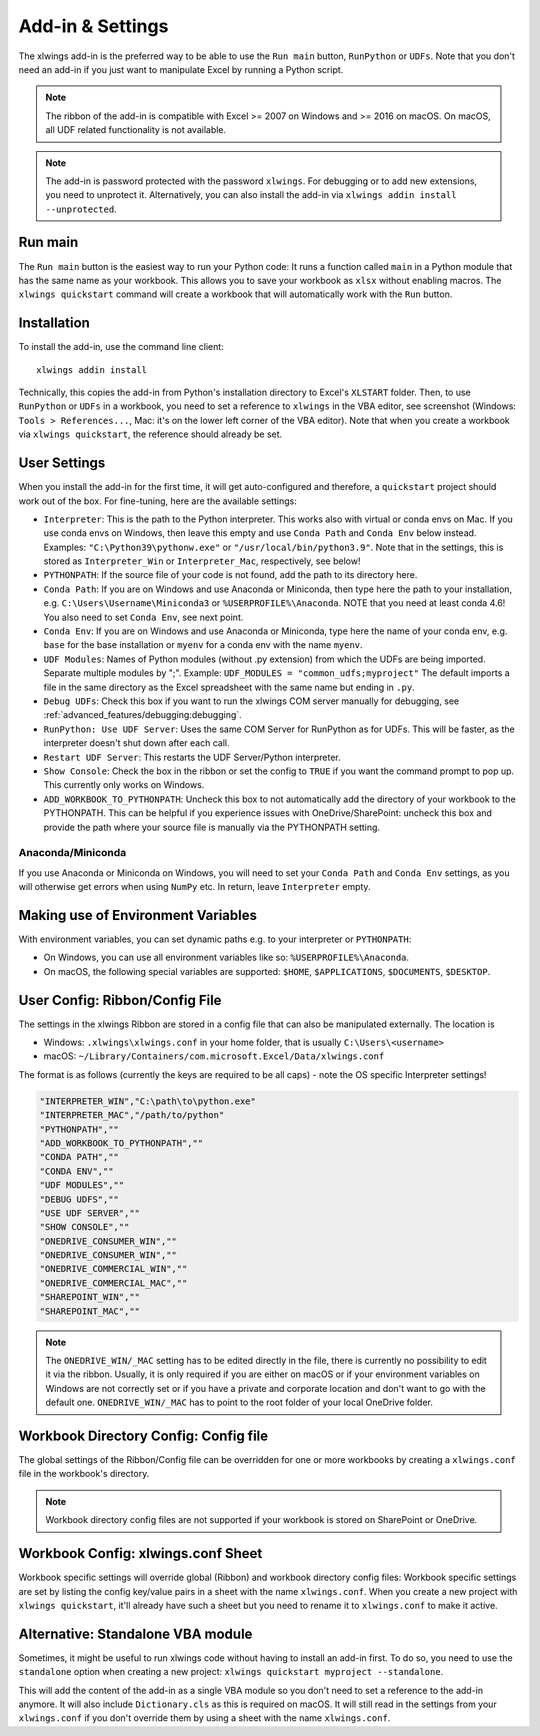 .. _xlwings_addin:

Add-in & Settings
=================

.. figure:: ../images/ribbon.png

The xlwings add-in is the preferred way to be able to use the ``Run main`` button, ``RunPython`` or ``UDFs``.
Note that you don't need an add-in if you just want to manipulate Excel by running a Python script.

.. note:: The ribbon of the add-in is compatible with Excel >= 2007 on Windows and >= 2016 on macOS.
  On macOS, all UDF related functionality is not available.

.. note:: The add-in is password protected with the password ``xlwings``. For debugging or to add new extensions, you need
  to unprotect it. Alternatively, you can also install the add-in via ``xlwings addin install --unprotected``.

Run main
--------

.. versionadded:: 0.16.0

The ``Run main`` button is the easiest way to run your Python code: It runs a function called ``main`` in a Python
module that has the same name as your workbook. This allows you to save your workbook as ``xlsx`` without enabling macros.
The ``xlwings quickstart`` command will create a workbook that will automatically work with the ``Run`` button.

.. _addin_installation:

Installation
------------

To install the add-in, use the command line client::

    xlwings addin install

Technically, this copies the add-in from Python's installation directory to Excel's ``XLSTART`` folder. Then, to use ``RunPython`` or ``UDFs`` in a workbook, you need to set a reference to ``xlwings`` in the VBA editor, see screenshot (Windows: ``Tools > References...``, Mac: it's on the lower left corner of the VBA editor). Note that when you create a workbook via ``xlwings quickstart``, the reference should already be set.

.. figure:: ../images/vba_reference.png


.. _settings:

User Settings
-------------

When you install the add-in for the first time, it will get auto-configured and therefore, a ``quickstart`` project should work out of the box. For fine-tuning, here are the available settings:

* ``Interpreter``: This is the path to the Python interpreter. This works also with virtual or conda envs on Mac.
  If you use conda envs on Windows, then leave this empty and use ``Conda Path`` and ``Conda Env`` below instead. Examples:
  ``"C:\Python39\pythonw.exe"`` or ``"/usr/local/bin/python3.9"``. Note that in the settings,
  this is stored as ``Interpreter_Win`` or ``Interpreter_Mac``, respectively, see below!
* ``PYTHONPATH``: If the source file of your code is not found, add the path to its directory here.
* ``Conda Path``: If you are on Windows and use Anaconda or Miniconda, then type here the path to your
  installation, e.g. ``C:\Users\Username\Miniconda3`` or ``%USERPROFILE%\Anaconda``. NOTE that you need at least conda 4.6!
  You also need to set ``Conda Env``, see next point.
* ``Conda Env``: If you are on Windows and use Anaconda or Miniconda, type here the name of your conda env, e.g. ``base``
  for the base installation or ``myenv`` for a conda env with the name ``myenv``.
* ``UDF Modules``: Names of Python modules (without .py extension) from which the UDFs are being imported.
  Separate multiple modules by ";".
  Example: ``UDF_MODULES = "common_udfs;myproject"``
  The default imports a file in the same directory as the Excel spreadsheet with the same name but ending in ``.py``.
* ``Debug UDFs``: Check this box if you want to run the xlwings COM server manually for debugging, see :ref:`advanced_features/debugging:debugging`.
* ``RunPython: Use UDF Server``:  Uses the same COM Server for RunPython as for UDFs. This will be faster, as the
  interpreter doesn't shut down after each call.
* ``Restart UDF Server``: This restarts the UDF Server/Python interpreter.
* ``Show Console``: Check the box in the ribbon or set the config to ``TRUE`` if you want the command prompt to pop up. This currently only works on Windows.
* ``ADD_WORKBOOK_TO_PYTHONPATH``: Uncheck this box to not automatically add the directory of your workbook to the PYTHONPATH. This can be helpful if you experience issues with OneDrive/SharePoint: uncheck this box and provide the path where your source file is manually via the PYTHONPATH setting.

Anaconda/Miniconda
******************

If you use Anaconda or Miniconda on Windows, you will need to set your ``Conda Path`` and ``Conda Env`` settings, as you will
otherwise get errors when using ``NumPy`` etc. In return, leave ``Interpreter`` empty.

.. _config_file:

Making use of Environment Variables
-----------------------------------

With environment variables, you can set dynamic paths e.g. to your interpreter or ``PYTHONPATH``:

* On Windows, you can use all environment variables like so: ``%USERPROFILE%\Anaconda``.
* On macOS, the following special variables are supported: ``$HOME``, ``$APPLICATIONS``, ``$DOCUMENTS``, ``$DESKTOP``.

.. _user_config:

User Config: Ribbon/Config File
-------------------------------

The settings in the xlwings Ribbon are stored in a config file that can also be manipulated externally. The location is

* Windows: ``.xlwings\xlwings.conf`` in your home folder, that is usually ``C:\Users\<username>``
* macOS: ``~/Library/Containers/com.microsoft.Excel/Data/xlwings.conf``

The format is as follows (currently the keys are required to be all caps) - note the OS specific Interpreter settings!

.. code-block:: bash

    "INTERPRETER_WIN","C:\path\to\python.exe"
    "INTERPRETER_MAC","/path/to/python"
    "PYTHONPATH",""
    "ADD_WORKBOOK_TO_PYTHONPATH",""
    "CONDA PATH",""
    "CONDA ENV",""
    "UDF MODULES",""
    "DEBUG UDFS",""
    "USE UDF SERVER",""
    "SHOW CONSOLE",""
    "ONEDRIVE_CONSUMER_WIN",""
    "ONEDRIVE_CONSUMER_WIN",""
    "ONEDRIVE_COMMERCIAL_WIN",""
    "ONEDRIVE_COMMERCIAL_MAC",""
    "SHAREPOINT_WIN",""
    "SHAREPOINT_MAC",""

.. note::
    The ``ONEDRIVE_WIN/_MAC`` setting has to be edited directly in the file, there is currently no possibility to edit it via the ribbon. Usually, it is only required if you are either on macOS or if your environment variables on Windows are not correctly set or if you have a private and corporate location and don't want to go with the default one. ``ONEDRIVE_WIN/_MAC`` has to point to the root folder of your local OneDrive folder.

Workbook Directory Config: Config file
--------------------------------------

The global settings of the Ribbon/Config file can be overridden for one or more workbooks by creating a ``xlwings.conf`` file
in the workbook's directory.

.. note::
    Workbook directory config files are not supported if your workbook is stored on SharePoint or OneDrive.

.. _addin_wb_settings:

Workbook Config: xlwings.conf Sheet
-----------------------------------

Workbook specific settings will override global (Ribbon) and workbook directory config files: 
Workbook specific settings are set by listing the config key/value pairs in a sheet with the name ``xlwings.conf``.
When you create a new project with ``xlwings quickstart``, it'll already have such a sheet but you need to rename
it to ``xlwings.conf`` to make it active.


.. figure:: ../images/workbook_config.png


Alternative: Standalone VBA module
----------------------------------

Sometimes, it might be useful to run xlwings code without having to install an add-in first. To do so, you
need to use the ``standalone`` option when creating a new project: ``xlwings quickstart myproject --standalone``.

This will add the content of the add-in as a single VBA module so you don't need to set a reference to the add-in anymore.
It will also include ``Dictionary.cls`` as this is required on macOS.
It will still read in the settings from your ``xlwings.conf`` if you don't override them by using a sheet with the name ``xlwings.conf``.
